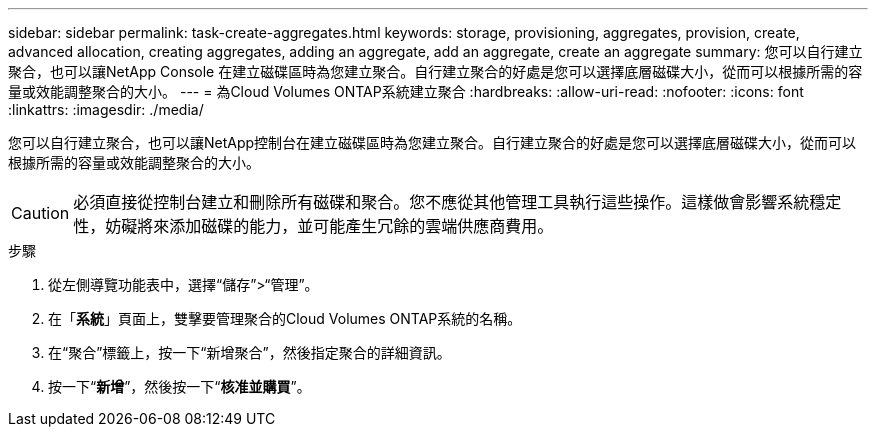 ---
sidebar: sidebar 
permalink: task-create-aggregates.html 
keywords: storage, provisioning, aggregates, provision, create, advanced allocation, creating aggregates, adding an aggregate, add an aggregate, create an aggregate 
summary: 您可以自行建立聚合，也可以讓NetApp Console 在建立磁碟區時為您建立聚合。自行建立聚合的好處是您可以選擇底層磁碟大小，從而可以根據所需的容量或效能調整聚合的大小。 
---
= 為Cloud Volumes ONTAP系統建立聚合
:hardbreaks:
:allow-uri-read: 
:nofooter: 
:icons: font
:linkattrs: 
:imagesdir: ./media/


[role="lead"]
您可以自行建立聚合，也可以讓NetApp控制台在建立磁碟區時為您建立聚合。自行建立聚合的好處是您可以選擇底層磁碟大小，從而可以根據所需的容量或效能調整聚合的大小。


CAUTION: 必須直接從控制台建立和刪除所有磁碟和聚合。您不應從其他管理工具執行這些操作。這樣做會影響系統穩定性，妨礙將來添加磁碟的能力，並可能產生冗餘的雲端供應商費用。

.步驟
. 從左側導覽功能表中，選擇“儲存”>“管理”。
. 在「*系統*」頁面上，雙擊要管理聚合的Cloud Volumes ONTAP系統的名稱。
. 在“聚合”標籤上，按一下“新增聚合”，然後指定聚合的詳細資訊。
+
[role="tabbed-block"]
====
ifdef::aws[]

.AWS
--
** 如果系統提示您選擇磁碟類型和磁碟大小，請參閱link:task-planning-your-config.html["在 AWS 中規劃您的Cloud Volumes ONTAP配置"]。
** 如果提示您輸入聚合的容量大小，表示您正在支援 Amazon EBS 彈性磁碟區功能的配置上建立聚合。以下螢幕截圖顯示了由 gp3 磁碟組成的新聚合的範例。
+
image:screenshot-aggregate-size-ev.png["這是 gp3 磁碟的聚合磁碟螢幕的螢幕截圖，您可以在其中輸入聚合大小（以 TiB 為單位）。"]

+
link:concept-aws-elastic-volumes.html["了解有關彈性卷支持的更多信息"] 。



--
endif::aws[]

ifdef::azure[]

.Azure
--
有關磁碟類型和磁碟大小的協助，請參閱link:task-planning-your-config-azure.html["在 Azure 中規劃您的Cloud Volumes ONTAP配置"]。

--
endif::azure[]

ifdef::gcp[]

.Google雲
--
有關磁碟類型和磁碟大小的協助，請參閱link:task-planning-your-config-gcp.html["在 Google Cloud 中規劃您的Cloud Volumes ONTAP配置"]。

--
endif::gcp[]

====
. 按一下“*新增*”，然後按一下“*核准並購買*”。

